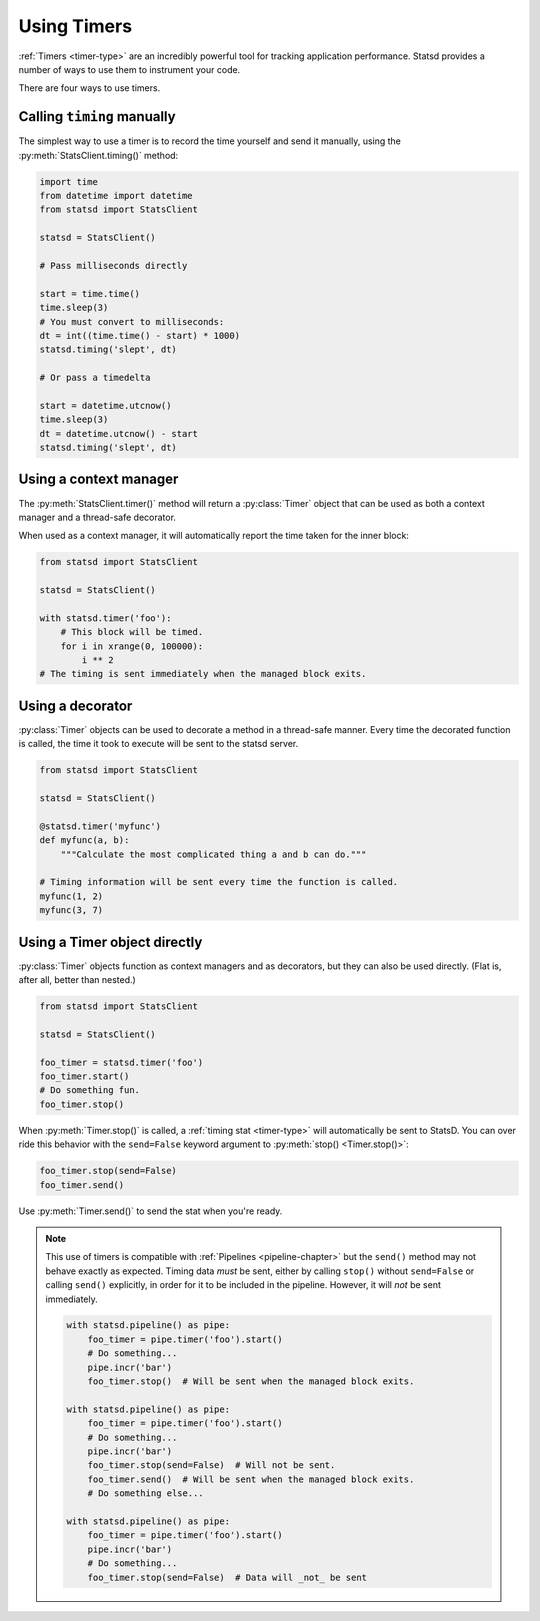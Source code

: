 .. _timing-chapter:

============
Using Timers
============

:ref:`Timers <timer-type>` are an incredibly powerful tool for tracking
application performance. Statsd provides a number of ways to use them to
instrument your code.

There are four ways to use timers.


Calling ``timing`` manually
===========================

The simplest way to use a timer is to record the time yourself and send
it manually, using the :py:meth:`StatsClient.timing()` method:

.. code-block:: python

    import time
    from datetime import datetime
    from statsd import StatsClient

    statsd = StatsClient()

    # Pass milliseconds directly

    start = time.time()
    time.sleep(3)
    # You must convert to milliseconds:
    dt = int((time.time() - start) * 1000)
    statsd.timing('slept', dt)

    # Or pass a timedelta

    start = datetime.utcnow()
    time.sleep(3)
    dt = datetime.utcnow() - start
    statsd.timing('slept', dt)


.. _timer-context-manager:

Using a context manager
=======================

The :py:meth:`StatsClient.timer()` method will return a :py:class:`Timer`
object that can be used as both a context manager and a thread-safe decorator.

When used as a context manager, it will automatically report the time taken for
the inner block:

.. code-block:: python

    from statsd import StatsClient

    statsd = StatsClient()

    with statsd.timer('foo'):
        # This block will be timed.
        for i in xrange(0, 100000):
            i ** 2
    # The timing is sent immediately when the managed block exits.


.. _timer-decorator:

Using a decorator
=================

:py:class:`Timer` objects can be used to decorate a method in a thread-safe
manner.  Every time the decorated function is called, the time it took to
execute will be sent to the statsd server.

.. code-block:: python

    from statsd import StatsClient

    statsd = StatsClient()

    @statsd.timer('myfunc')
    def myfunc(a, b):
        """Calculate the most complicated thing a and b can do."""

    # Timing information will be sent every time the function is called.
    myfunc(1, 2)
    myfunc(3, 7)



.. _timer-object:

Using a Timer object directly
=============================

.. versionadded:: 2.1

:py:class:`Timer` objects function as context managers and as decorators, but
they can also be used directly. (Flat is, after all, better than nested.)

.. code-block:: python

    from statsd import StatsClient

    statsd = StatsClient()

    foo_timer = statsd.timer('foo')
    foo_timer.start()
    # Do something fun.
    foo_timer.stop()

When :py:meth:`Timer.stop()` is called, a :ref:`timing stat <timer-type>` will
automatically be sent to StatsD. You can over ride this behavior with the
``send=False`` keyword argument to :py:meth:`stop() <Timer.stop()>`:

.. code-block:: python

    foo_timer.stop(send=False)
    foo_timer.send()

Use :py:meth:`Timer.send()` to send the stat when you're ready.

.. _timer-direct-note:

.. note::

    This use of timers is compatible with :ref:`Pipelines <pipeline-chapter>`
    but the ``send()`` method may not behave exactly as expected. Timing data
    *must* be sent, either by calling ``stop()`` without ``send=False`` or
    calling ``send()`` explicitly, in order for it to be included in the
    pipeline. However, it will *not* be sent immediately.

    .. code-block:: python

        with statsd.pipeline() as pipe:
            foo_timer = pipe.timer('foo').start()
            # Do something...
            pipe.incr('bar')
            foo_timer.stop()  # Will be sent when the managed block exits.

        with statsd.pipeline() as pipe:
            foo_timer = pipe.timer('foo').start()
            # Do something...
            pipe.incr('bar')
            foo_timer.stop(send=False)  # Will not be sent.
            foo_timer.send()  # Will be sent when the managed block exits.
            # Do something else...

        with statsd.pipeline() as pipe:
            foo_timer = pipe.timer('foo').start()
            pipe.incr('bar')
            # Do something...
            foo_timer.stop(send=False)  # Data will _not_ be sent
